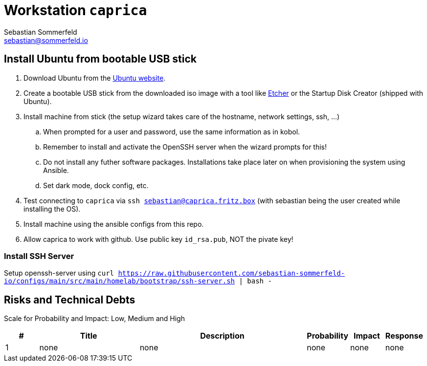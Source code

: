 = Workstation `caprica`
Sebastian Sommerfeld <sebastian@sommerfeld.io>

== Install Ubuntu from bootable USB stick
. Download Ubuntu from the link:https://ubuntu.com[Ubuntu website].
. Create a bootable USB stick from the downloaded iso image with a tool like link:https://www.balena.io/etcher[Etcher] or the Startup Disk Creator (shipped with Ubuntu).
. Install machine from stick (the setup wizard takes care of the hostname, network settings, ssh, ...)
.. When prompted for a user and password, use the same information as in kobol.
.. Remember to install and activate the OpenSSH server when the wizard prompts for this!
.. Do not install any futher software packages. Installations take place later on when provisioning the system using Ansible.
.. Set dark mode, dock config, etc.
. Test connecting to `caprica` via `ssh sebastian@caprica.fritz.box` (with sebastian being the user created while installing the OS).
. Install machine using the ansible configs from this repo.
. Allow caprica to work with github. Use public key `id_rsa.pub`, NOT the pivate key!

=== Install SSH Server
Setup openssh-server using `curl https://raw.githubusercontent.com/sebastian-sommerfeld-io/configs/main/src/main/homelab/bootstrap/ssh-server.sh | bash -`

== Risks and Technical Debts
Scale for Probability and Impact: Low, Medium and High

[cols="1,3,5,1,1,1", options="header"]
|===
|# |Title |Description |Probability |Impact |Response
|{counter:usage} |none |none |none |none |none ||none
|===
